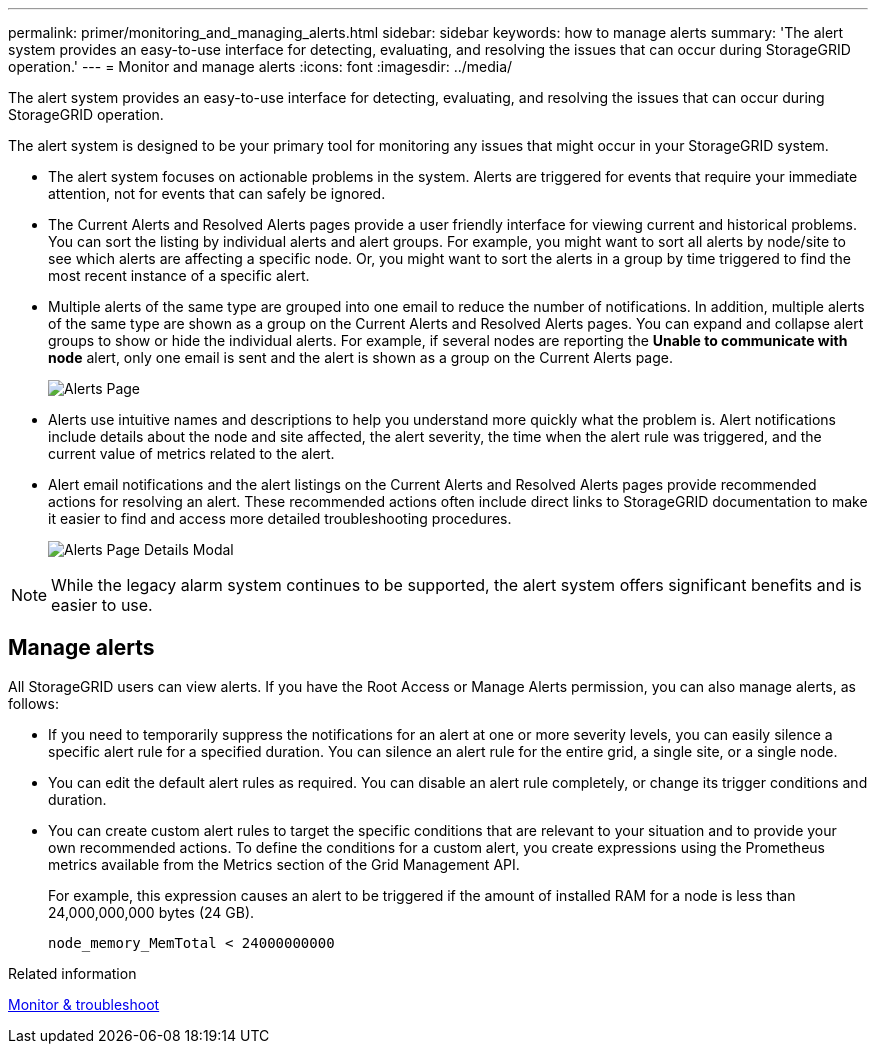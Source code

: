 ---
permalink: primer/monitoring_and_managing_alerts.html
sidebar: sidebar
keywords: how to manage alerts
summary: 'The alert system provides an easy-to-use interface for detecting, evaluating, and resolving the issues that can occur during StorageGRID operation.'
---
= Monitor and manage alerts
:icons: font
:imagesdir: ../media/

[.lead]
The alert system provides an easy-to-use interface for detecting, evaluating, and resolving the issues that can occur during StorageGRID operation.

The alert system is designed to be your primary tool for monitoring any issues that might occur in your StorageGRID system.

* The alert system focuses on actionable problems in the system. Alerts are triggered for events that require your immediate attention, not for events that can safely be ignored.
* The Current Alerts and Resolved Alerts pages provide a user friendly interface for viewing current and historical problems. You can sort the listing by individual alerts and alert groups. For example, you might want to sort all alerts by node/site to see which alerts are affecting a specific node. Or, you might want to sort the alerts in a group by time triggered to find the most recent instance of a specific alert.
* Multiple alerts of the same type are grouped into one email to reduce the number of notifications. In addition, multiple alerts of the same type are shown as a group on the Current Alerts and Resolved Alerts pages. You can expand and collapse alert groups to show or hide the individual alerts. For example, if several nodes are reporting the *Unable to communicate with node* alert, only one email is sent and the alert is shown as a group on the Current Alerts page.
+
image::../media/alerts_current_page.png[Alerts Page]

* Alerts use intuitive names and descriptions to help you understand more quickly what the problem is. Alert notifications include details about the node and site affected, the alert severity, the time when the alert rule was triggered, and the current value of metrics related to the alert.
* Alert email notifications and the alert listings on the Current Alerts and Resolved Alerts pages provide recommended actions for resolving an alert. These recommended actions often include direct links to  StorageGRID documentation to make it easier to find and access more detailed troubleshooting procedures.
+
image::../media/alerts_page_details_modal.png[Alerts Page Details Modal]

NOTE: While the legacy alarm system continues to be supported, the alert system offers significant benefits and is easier to use.

== Manage alerts

All StorageGRID users can view alerts. If you have the Root Access or Manage Alerts permission, you can also manage alerts, as follows:

* If you need to temporarily suppress the notifications for an alert at one or more severity levels, you can easily silence a specific alert rule for a specified duration. You can silence an alert rule for the entire grid, a single site, or a single node.
* You can edit the default alert rules as required. You can disable an alert rule completely, or change its trigger conditions and duration.
* You can create custom alert rules to target the specific conditions that are relevant to your situation and to provide your own recommended actions. To define the conditions for a custom alert, you create expressions using the Prometheus metrics available from the Metrics section of the Grid Management API.
+
For example, this expression causes an alert to be triggered if the amount of installed RAM for a node is less than 24,000,000,000 bytes (24 GB).
+
----
node_memory_MemTotal < 24000000000
----

.Related information

xref:../monitor/index.adoc[Monitor & troubleshoot]
